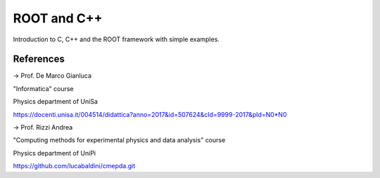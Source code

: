 ROOT and C++
============

Introduction to C, C++  and the ROOT framework with simple examples.


References
----------

-> Prof. De Marco Gianluca

"Informatica" course

Physics department of UniSa

https://docenti.unisa.it/004514/didattica?anno=2017&id=507624&cId=9999-2017&pId=N0*N0



-> Prof. Rizzi Andrea

"Computing methods for experimental physics and data analysis" course

Physics department of UniPi

https://github.com/lucabaldini/cmepda.git
